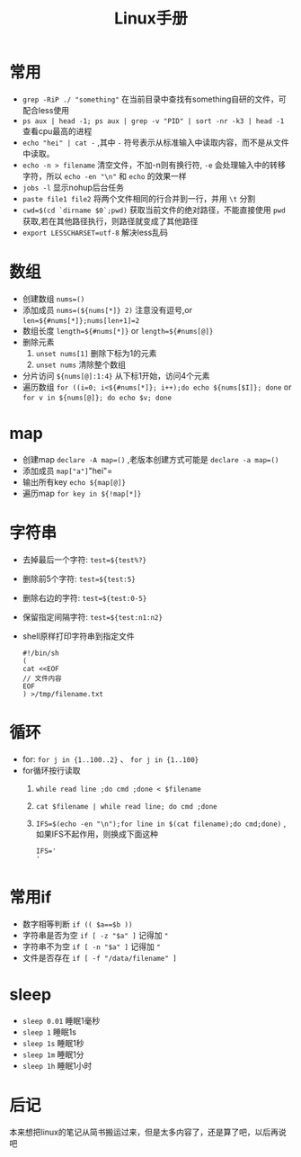 #+TITLE: Linux手册
* 常用
- =grep -RiP ./ "something"= 在当前目录中查找有something自研的文件，可配合less使用
- =ps aux | head -1; ps aux | grep -v "PID" | sort -nr -k3 | head -1= 查看cpu最高的进程
- =echo "hei" | cat -= ,其中 =-= 符号表示从标准输入中读取内容，而不是从文件中读取。
- =echo -n > filename= 清空文件，不加-n则有换行符, =-e= 会处理输入中的转移字符，所以 =echo -en "\n"= 和 =echo= 的效果一样
- =jobs -l= 显示nohup后台任务
- =paste file1 file2= 将两个文件相同的行合并到一行，并用 =\t= 分割
- =cwd=$(cd `dirname $0`;pwd)= 获取当前文件的绝对路径，不能直接使用  =pwd= 获取,若在其他路径执行，则路径就变成了其他路径
- =export LESSCHARSET=utf-8= 解决less乱码
* 数组
- 创建数组 =nums=()= 
- 添加成员 =nums=(${nums[*]} 2)= 注意没有逗号,or =len=${#nums[*]};nums[len+1]=2=
- 数组长度 =length=${#nums[*]}= or =length=${#nums[@]}=
- 删除元素
  1. =unset nums[1]= 删除下标为1的元素
  2. =unset nums= 清除整个数组
- 分片访问 =${nums[@]:1:4}= 从下标1开始，访问4个元素
- 遍历数组 =for ((i=0; i<${#nums[*]}; i++);do echo ${nums[$I]}; done= or =for v in ${nums[@]}; do echo $v; done= 
* map
- 创建map =declare -A map=()= ,老版本创建方式可能是 =declare -a map=()=
- 添加成员 =map["a"]="hei"= 
- 输出所有key =echo ${map[@]}= 
- 遍历map =for key in ${!map[*]}= 
* 字符串
- 去掉最后一个字符: =test=${test%?}=
- 删除前5个字符: =test=${test:5}=
- 删除右边的字符: =test=${test:0-5}=
- 保留指定间隔字符: =test=${test:n1:n2}=
- shell原样打印字符串到指定文件
  #+BEGIN_SRC shell
  #!/bin/sh
  (
  cat <<EOF
  // 文件内容
  EOF
  ) >/tmp/filename.txt
  #+END_SRC
* 循环
- for: =for j in {1..100..2}= 、 =for j in {1..100}=
- for循环按行读取
  1. =while read line ;do cmd ;done < $filename=
  2. =cat $filename | while read line; do cmd ;done=
  3. =IFS=$(echo -en "\n");for line in $(cat filename);do cmd;done)= ,如果IFS不起作用，则换成下面这种
     #+BEGIN_SRC shell
IFS='
'
     #+END_SRC
* 常用if
- 数字相等判断 =if (( $a==$b ))=
- 字符串是否为空 =if [ -z "$a" ]= 记得加 ="=
- 字符串不为空 =if [ -n "$a" ]= 记得加 ="=
- 文件是否存在 =if [ -f "/data/filename" ]= 
* sleep
- =sleep 0.01=  睡眠1毫秒
- =sleep 1= 睡眠1s
- =sleep 1s= 睡眠1秒
- =sleep 1m= 睡眠1分
- =sleep 1h= 睡眠1小时
* 后记
本来想把linux的笔记从简书搬运过来，但是太多内容了，还是算了吧，以后再说吧

